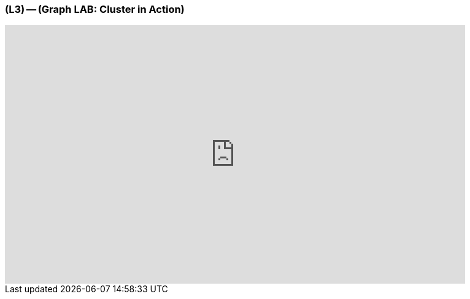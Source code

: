 === (L3) -- (Graph LAB: Cluster in Action)

// video of cluster in action
++++
<iframe src="https://player.vimeo.com/video/122285725" width="750" height="421" frameborder="0" webkitallowfullscreen mozallowfullscreen allowfullscreen></iframe>
++++

